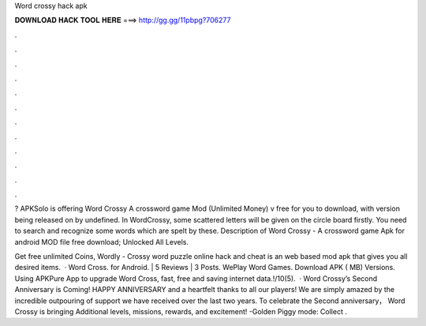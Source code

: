 Word crossy hack apk



𝐃𝐎𝐖𝐍𝐋𝐎𝐀𝐃 𝐇𝐀𝐂𝐊 𝐓𝐎𝐎𝐋 𝐇𝐄𝐑𝐄 ===> http://gg.gg/11pbpg?706277



.



.



.



.



.



.



.



.



.



.



.



.

? APKSolo is offering Word Crossy A crossword game Mod (Unlimited Money) v free for you to download, with version being released on by undefined. In WordCrossy, some scattered letters will be given on the circle board firstly. You need to search and recognize some words which are spelt by these. Description of Word Crossy - A crossword game Apk for android  MOD file free download; Unlocked All Levels.

Get free unlimited Coins, Wordly - Crossy word puzzle online hack and cheat is an web based mod apk that gives you all desired items.  · Word Cross. for Android. | 5 Reviews | 3 Posts. WePlay Word Games. Download APK ( MB) Versions. Using APKPure App to upgrade Word Cross, fast, free and saving internet data.!/10(5).  · Word Crossy’s Second Anniversary is Coming! HAPPY ANNIVERSARY and a heartfelt thanks to all our players! We are simply amazed by the incredible outpouring of support we have received over the last two years. To celebrate the Second anniversary， Word Crossy is bringing Additional levels, missions, rewards, and excitement! -Golden Piggy mode: Collect .
